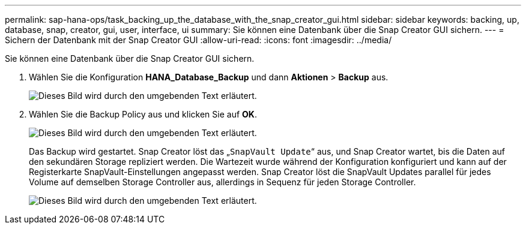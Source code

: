 ---
permalink: sap-hana-ops/task_backing_up_the_database_with_the_snap_creator_gui.html 
sidebar: sidebar 
keywords: backing, up, database, snap, creator, gui, user, interface, ui 
summary: Sie können eine Datenbank über die Snap Creator GUI sichern. 
---
= Sichern der Datenbank mit der Snap Creator GUI
:allow-uri-read: 
:icons: font
:imagesdir: ../media/


[role="lead"]
Sie können eine Datenbank über die Snap Creator GUI sichern.

. Wählen Sie die Konfiguration *HANA_Database_Backup* und dann *Aktionen* > *Backup* aus.
+
image::../media/sap_hana_db_backup.gif[Dieses Bild wird durch den umgebenden Text erläutert.]

. Wählen Sie die Backup Policy aus und klicken Sie auf *OK*.
+
image::../media/sap_hana_database_backup_scfw_gui.gif[Dieses Bild wird durch den umgebenden Text erläutert.]

+
Das Backup wird gestartet. Snap Creator löst das „`SnapVault Update`“ aus, und Snap Creator wartet, bis die Daten auf den sekundären Storage repliziert werden. Die Wartezeit wurde während der Konfiguration konfiguriert und kann auf der Registerkarte SnapVault-Einstellungen angepasst werden. Snap Creator löst die SnapVault Updates parallel für jedes Volume auf demselben Storage Controller aus, allerdings in Sequenz für jeden Storage Controller.

+
image::../media/sap_hana_database_backup2_scfw_gui.gif[Dieses Bild wird durch den umgebenden Text erläutert.]


